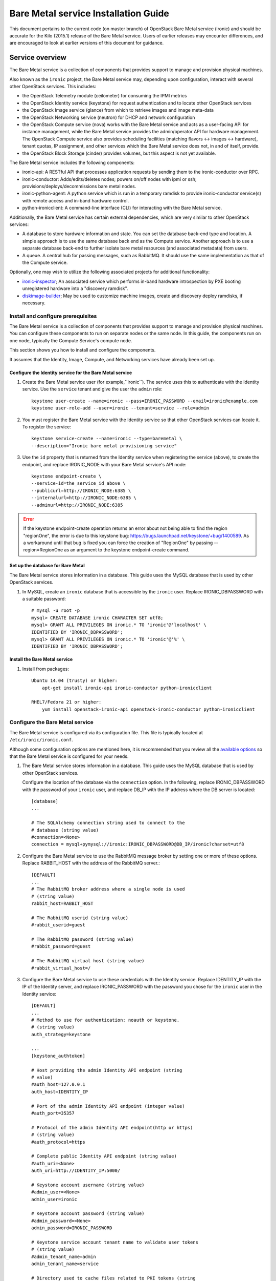 .. _install-guide:

=====================================
Bare Metal service Installation Guide
=====================================

This document pertains to the current code (on master branch) of OpenStack
Bare Metal service (ironic) and should be accurate for the Kilo (2015.1)
release of the Bare Metal service.
Users of earlier releases may encounter differences, and are encouraged
to look at earlier versions of this document for guidance.


Service overview
~~~~~~~~~~~~~~~~

The Bare Metal service is a collection of components that provides support to
manage and provision physical machines.

Also known as the ``ironic`` project, the Bare Metal service may, depending
upon configuration, interact with several other OpenStack services. This
includes:

- the OpenStack Telemetry module (ceilometer) for consuming the IPMI metrics
- the OpenStack Identity service (keystone) for request authentication and to
  locate other OpenStack services
- the OpenStack Image service (glance) from which to retrieve images and image meta-data
- the OpenStack Networking service (neutron) for DHCP and network configuration
- the OpenStack Compute service (nova) works with the Bare Metal service and acts as
  a user-facing API for instance management, while the Bare Metal service provides
  the admin/operator API for hardware management.
  The OpenStack Compute service also provides scheduling facilities (matching
  flavors <-> images <-> hardware), tenant quotas, IP assignment, and other
  services which the Bare Metal service does not, in and of itself, provide.

- the OpenStack Block Storage (cinder) provides volumes, but this aspect is not yet available.

The Bare Metal service includes the following components:

- ironic-api: A RESTful API that processes application requests by sending
  them to the ironic-conductor over RPC.
- ironic-conductor: Adds/edits/deletes nodes; powers on/off nodes with
  ipmi or ssh; provisions/deploys/decommissions bare metal nodes.
- ironic-python-agent: A python service which is run in a temporary ramdisk to
  provide ironic-conductor service(s) with remote access and in-band hardware
  control.
- python-ironicclient: A command-line interface (CLI) for interacting with
  the Bare Metal service.

Additionally, the Bare Metal service has certain external dependencies, which are
very similar to other OpenStack services:

- A database to store hardware information and state. You can set the database
  back-end type and location. A simple approach is to use the same database
  back end as the Compute service. Another approach is to use a separate
  database back-end to further isolate bare metal resources (and associated
  metadata) from users.
- A queue. A central hub for passing messages, such as RabbitMQ.
  It should use the same implementation as that of the Compute service.

Optionally, one may wish to utilize the following associated projects for
additional functionality:

- ironic-inspector_; An associated service which performs in-band hardware
  introspection by PXE booting unregistered hardware into a "discovery ramdisk".
- diskimage-builder_; May be used to customize machine images, create and
  discovery deploy ramdisks, if necessary.

.. _ironic-inspector: https://github.com/openstack/ironic-inspector
.. _diskimage-builder: https://github.com/openstack/diskimage-builder


.. todo: include coreos-image-builder reference here, once the split is done


Install and configure prerequisites
===================================

The Bare Metal service is a collection of components that provides support to
manage and provision physical machines. You can configure these components to
run on separate nodes or the same node. In this guide, the components run on
one node, typically the Compute Service's compute node.

This section shows you how to install and configure the components.

It assumes that the Identity, Image, Compute, and Networking services
have already been set up.

Configure the Identity service for the Bare Metal service
---------------------------------------------------------

#. Create the Bare Metal service user (for example,``ironic``).
   The service uses this to authenticate with the Identity service.
   Use the ``service`` tenant and give the user the ``admin`` role::

    keystone user-create --name=ironic --pass=IRONIC_PASSWORD --email=ironic@example.com
    keystone user-role-add --user=ironic --tenant=service --role=admin

#. You must register the Bare Metal service with the Identity service so that
   other OpenStack services can locate it. To register the service::

    keystone service-create --name=ironic --type=baremetal \
    --description="Ironic bare metal provisioning service"

#. Use the ``id`` property that is returned from the Identity service when
   registering the service (above), to create the endpoint,
   and replace IRONIC_NODE with your Bare Metal service's API node::

    keystone endpoint-create \
    --service-id=the_service_id_above \
    --publicurl=http://IRONIC_NODE:6385 \
    --internalurl=http://IRONIC_NODE:6385 \
    --adminurl=http://IRONIC_NODE:6385

.. error::
    If the keystone endpoint-create operation returns an error about not being
    able to find the region "regionOne", the error is due to this keystone bug:
    https://bugs.launchpad.net/keystone/+bug/1400589. As a workaround until
    that bug is fixed you can force the creation of "RegionOne" by passing
    --region=RegionOne as an argument to the keystone endpoint-create command.

Set up the database for Bare Metal
----------------------------------

The Bare Metal service stores information in a database. This guide uses the
MySQL database that is used by other OpenStack services.

#. In MySQL, create an ``ironic`` database that is accessible by the
   ``ironic`` user. Replace IRONIC_DBPASSWORD
   with a suitable password::

    # mysql -u root -p
    mysql> CREATE DATABASE ironic CHARACTER SET utf8;
    mysql> GRANT ALL PRIVILEGES ON ironic.* TO 'ironic'@'localhost' \
    IDENTIFIED BY 'IRONIC_DBPASSWORD';
    mysql> GRANT ALL PRIVILEGES ON ironic.* TO 'ironic'@'%' \
    IDENTIFIED BY 'IRONIC_DBPASSWORD';

Install the Bare Metal service
------------------------------

#. Install from packages::

    Ubuntu 14.04 (trusty) or higher:
        apt-get install ironic-api ironic-conductor python-ironicclient

    RHEL7/Fedora 21 or higher:
        yum install openstack-ironic-api openstack-ironic-conductor python-ironicclient


Configure the Bare Metal service
================================

The Bare Metal service is configured via its configuration file. This file
is typically located at ``/etc/ironic/ironic.conf``.

Although some configuration options are mentioned here, it is recommended that
you review all the `available options <https://git.openstack.org/cgit/openstack/ironic/tree/etc/ironic/ironic.conf.sample>`_
so that the Bare Metal service is configured for your needs.

#. The Bare Metal service stores information in a database. This guide uses the
   MySQL database that is used by other OpenStack services.

   Configure the location of the database via the ``connection`` option. In the
   following, replace IRONIC_DBPASSWORD with the password of your ``ironic``
   user, and replace DB_IP with the IP address where the DB server is located::

    [database]
    ...

    # The SQLAlchemy connection string used to connect to the
    # database (string value)
    #connection=<None>
    connection = mysql+pymysql://ironic:IRONIC_DBPASSWORD@DB_IP/ironic?charset=utf8

#. Configure the Bare Metal service to use the RabbitMQ message broker by
   setting one or more of these options. Replace RABBIT_HOST with the
   address of the RabbitMQ server.::

    [DEFAULT]
    ...
    # The RabbitMQ broker address where a single node is used
    # (string value)
    rabbit_host=RABBIT_HOST

    # The RabbitMQ userid (string value)
    #rabbit_userid=guest

    # The RabbitMQ password (string value)
    #rabbit_password=guest

    # The RabbitMQ virtual host (string value)
    #rabbit_virtual_host=/

#. Configure the Bare Metal service to use these credentials with the Identity
   service. Replace IDENTITY_IP with the IP of the Identity server, and
   replace IRONIC_PASSWORD with the password you chose for the ``ironic``
   user in the Identity service::

    [DEFAULT]
    ...
    # Method to use for authentication: noauth or keystone.
    # (string value)
    auth_strategy=keystone

    ...
    [keystone_authtoken]

    # Host providing the admin Identity API endpoint (string
    # value)
    #auth_host=127.0.0.1
    auth_host=IDENTITY_IP

    # Port of the admin Identity API endpoint (integer value)
    #auth_port=35357

    # Protocol of the admin Identity API endpoint(http or https)
    # (string value)
    #auth_protocol=https

    # Complete public Identity API endpoint (string value)
    #auth_uri=<None>
    auth_uri=http://IDENTITY_IP:5000/

    # Keystone account username (string value)
    #admin_user=<None>
    admin_user=ironic

    # Keystone account password (string value)
    #admin_password=<None>
    admin_password=IRONIC_PASSWORD

    # Keystone service account tenant name to validate user tokens
    # (string value)
    #admin_tenant_name=admin
    admin_tenant_name=service

    # Directory used to cache files related to PKI tokens (string
    # value)
    #signing_dir=<None>

#. Set the URL (replace NEUTRON_IP) for connecting to the Networking service,
   to be the Networking service endpoint::

    [neutron]

    # URL for connecting to neutron. (string value)
    #url=http://127.0.0.1:9696
    url=http://NEUTRON_IP:9696

#. Configure the Bare Metal service so that it can communicate with the
   Image service. Replace GLANCE_IP with the hostname or IP address of
   the Image service::

    [glance]

    # A list of URL schemes that can be downloaded directly via
    # the direct_url.  Currently supported schemes: [file]. (list
    # value)
    #allowed_direct_url_schemes=

    # Default glance hostname or IP address. (string value)
    #glance_host=$my_ip
    glance_host=GLANCE_IP

    # Default glance port. (integer value)
    #glance_port=9292

    # Default protocol to use when connecting to glance. Set to
    # https for SSL. (string value)
    #glance_protocol=http

    # A list of the glance api servers available to nova. Prefix
    # with https:// for SSL-based glance API servers. Format is
    # [hostname|IP]:port. (string value)
    #glance_api_servers=<None>


#. Create the Bare Metal service database tables::

    ironic-dbsync --config-file /etc/ironic/ironic.conf create_schema

#. Restart the Bare Metal service::

    service ironic-api restart
    service ironic-conductor restart


Configuring ironic-api behind mod_wsgi
--------------------------------------

Bare Metal service comes with an example file  for configuring the
``ironic-api`` service to run behind Apache with mod_wsgi.

1. Install the apache service::

    RHEL7/CentOS/Fedora 21 (or lower):
      sudo yum install httpd

    Fedora 22 (or higher):
      sudo dnf install httpd

    Debian/Ubuntu:
      apt-get install apache2


2. Copy the ``etc/apache2/ironic`` file under the apache sites::

    Fedora/RHEL7/CentOS:
      sudo cp etc/apache2/ironic /etc/httpd/conf.d/ironic.conf

    Debian/Ubuntu:
      sudo cp etc/apache2/ironic /etc/apache2/sites-available/ironic.conf


3. Edit the recently copied ``<apache-configuration-dir>/ironic.conf``:

  - Modify the ``WSGIDaemonProcess``, ``APACHE_RUN_USER`` and
    ``APACHE_RUN_GROUP`` directives to set the user and group values to
    an appropriate user on your server.

  - Modify the ``WSGIScriptAlias`` directive to point to the
    *ironic/api/app.wsgi* script.

  - Modify the ``Directory`` directive to set the path to the Ironic API code.


4. Enable the apache ``ironic`` in site and reload::

    Fedora/RHEL7/CentOS:
      sudo systemctl reload httpd

    Debian/Ubuntu:
      sudo a2ensite ironic
      sudo service apache2 reload


.. note::
   The file ironic/api/app.wsgi is installed with the rest of the Bare Metal
   service application code, and should not need to be modified.


Configure Compute to use the Bare Metal service
===============================================

The Compute service needs to be configured to use the Bare Metal service's
driver.  The configuration file for the Compute service is typically located at
``/etc/nova/nova.conf``. *This configuration file must be modified on the
Compute service's controller nodes and compute nodes.*

1. Change these configuration options in the ``default`` section, as follows::

    [default]

    # Driver to use for controlling virtualization. Options
    # include: libvirt.LibvirtDriver, xenapi.XenAPIDriver,
    # fake.FakeDriver, baremetal.BareMetalDriver,
    # vmwareapi.VMwareESXDriver, vmwareapi.VMwareVCDriver (string
    # value)
    #compute_driver=<None>
    compute_driver=nova.virt.ironic.IronicDriver

    # Firewall driver (defaults to hypervisor specific iptables
    # driver) (string value)
    #firewall_driver=<None>
    firewall_driver=nova.virt.firewall.NoopFirewallDriver

    # The scheduler host manager class to use (string value)
    #scheduler_host_manager=nova.scheduler.host_manager.HostManager
    scheduler_host_manager=nova.scheduler.ironic_host_manager.IronicHostManager

    # Virtual ram to physical ram allocation ratio which affects
    # all ram filters. This configuration specifies a global ratio
    # for RamFilter. For AggregateRamFilter, it will fall back to
    # this configuration value if no per-aggregate setting found.
    # (floating point value)
    #ram_allocation_ratio=1.5
    ram_allocation_ratio=1.0

    # Amount of disk in MB to reserve for the host (integer value)
    #reserved_host_disk_mb=0
    reserved_host_memory_mb=0

    # Full class name for the Manager for compute (string value)
    #compute_manager=nova.compute.manager.ComputeManager
    compute_manager=ironic.nova.compute.manager.ClusteredComputeManager

    # Flag to decide whether to use baremetal_scheduler_default_filters or not.
    # (boolean value)
    #scheduler_use_baremetal_filters=False
    scheduler_use_baremetal_filters=True

    # Determines if the Scheduler tracks changes to instances to help with
    # its filtering decisions (boolean value)
    #scheduler_tracks_instance_changes=True
    scheduler_tracks_instance_changes=False

2. Change these configuration options in the ``ironic`` section.
   Replace:

   - IRONIC_PASSWORD with the password you chose for the ``ironic``
     user in the Identity Service
   - IRONIC_NODE with the hostname or IP address of the ironic-api node
   - IDENTITY_IP with the IP of the Identity server

  ::

    [ironic]

    # Ironic keystone admin name
    admin_username=ironic

    #Ironic keystone admin password.
    admin_password=IRONIC_PASSWORD

    # keystone API endpoint
    admin_url=http://IDENTITY_IP:35357/v2.0

    # Ironic keystone tenant name.
    admin_tenant_name=service

    # URL for Ironic API endpoint.
    api_endpoint=http://IRONIC_NODE:6385/v1

3. On the Compute service's controller nodes, restart the ``nova-scheduler`` process::

    service nova-scheduler restart

4. On the Compute service's compute nodes, restart the ``nova-compute`` process::

    service nova-compute restart

.. _NeutronFlatNetworking:

Configure Networking to communicate with the bare metal server
==============================================================

You need to configure Networking so that the bare metal server can communicate
with the Networking service for DHCP, PXE boot and other requirements.
This section covers configuring Networking for a single flat
network for bare metal provisioning.

You will also need to provide Bare Metal service with the MAC address(es) of
each node that it is provisioning; Bare Metal service in turn will pass this
information to Networking service for DHCP and PXE boot configuration.
An example of this is shown in the `Enrollment`_ section.

#. Edit ``/etc/neutron/plugins/ml2/ml2_conf.ini`` and modify these::

    [ml2]
    type_drivers = flat
    tenant_network_types = flat
    mechanism_drivers = openvswitch

    [ml2_type_flat]
    flat_networks = physnet1

    [ml2_type_vlan]
    network_vlan_ranges = physnet1

    [securitygroup]
    firewall_driver = neutron.agent.linux.iptables_firewall.OVSHybridIptablesFirewallDriver
    enable_security_group = True

    [ovs]
    bridge_mappings = physnet1:br-eth2
    # Replace eth2 with the interface on the neutron node which you
    # are using to connect to the bare metal server

#. If neutron-openvswitch-agent runs with ``ovs_neutron_plugin.ini`` as the input
   config-file, edit ``ovs_neutron_plugin.ini`` to configure the bridge mappings
   by adding the [ovs] section described in the previous step, and restart the
   neutron-openvswitch-agent.

#. Add the integration bridge to Open vSwitch::

    ovs-vsctl add-br br-int

#. Create the br-eth2 network bridge to handle communication between the
   OpenStack services (and the Bare Metal services) and the bare metal nodes
   using eth2.
   Replace eth2 with the interface on the network node which you are
   using to connect to the Bare Metal service::

    ovs-vsctl add-br br-eth2
    ovs-vsctl add-port br-eth2 eth2

#. Restart the Open vSwitch agent::

    service neutron-plugin-openvswitch-agent restart

#. On restarting the Networking service Open vSwitch agent, the veth pair
   between the bridges br-int and br-eth2 is automatically created.

   Your Open vSwitch bridges should look something like this after
   following the above steps::

    ovs-vsctl show

        Bridge br-int
            fail_mode: secure
            Port "int-br-eth2"
                Interface "int-br-eth2"
                    type: patch
                    options: {peer="phy-br-eth2"}
            Port br-int
                Interface br-int
                    type: internal
        Bridge "br-eth2"
            Port "phy-br-eth2"
                Interface "phy-br-eth2"
                    type: patch
                    options: {peer="int-br-eth2"}
            Port "eth2"
                Interface "eth2"
            Port "br-eth2"
                Interface "br-eth2"
                    type: internal
        ovs_version: "2.3.0"

#. Create the flat network on which you are going to launch the
   instances::

    neutron net-create --tenant-id $TENANT_ID sharednet1 --shared \
    --provider:network_type flat --provider:physical_network physnet1

#. Create the subnet on the newly created network::

    neutron subnet-create sharednet1 $NETWORK_CIDR --name $SUBNET_NAME \
    --ip-version=4 --gateway=$GATEWAY_IP --allocation-pool \
    start=$START_IP,end=$END_IP --enable-dhcp

.. _CleaningNetworkSetup:

Configure the Bare Metal service for cleaning
=============================================

#. If you configure Bare Metal service to use :ref:`cleaning` (which is enabled by
   default), you will need to set the ``cleaning_network_uuid`` configuration
   option. Note the network UUID (the `id` field) of the network you created in
   :ref:`NeutronFlatNetworking` or another network you created for cleaning::

    neutron net-list

#. Configure the cleaning network UUID via the ``cleaning_network_uuid``
   option in the Bare Metal service configuration file (/etc/ironic/ironic.conf).
   In the following, replace NETWORK_UUID with the UUID you noted in the
   previous step::

    [neutron]
    ...

    # UUID of the network to create Neutron ports on when booting
    # to a ramdisk for cleaning/zapping using Neutron DHCP (string
    # value)
    #cleaning_network_uuid=<None>
    cleaning_network_uuid = NETWORK_UUID

#. Restart the Bare Metal service's ironic-conductor::

    service ironic-conductor restart

Image requirements
==================

Bare Metal provisioning requires two sets of images: the deploy images
and the user images. The deploy images are used by the Bare Metal service
to prepare the bare metal server for actual OS deployment. Whereas the
user images are installed on the bare metal server to be used by the
end user. Below are the steps to create the required images and add
them to the Image service:

1. The `disk-image-builder`_ can be used to create images required for
   deployment and the actual OS which the user is going to run.

.. _disk-image-builder: https://github.com/openstack/diskimage-builder

   *Note:* `tripleo-incubator`_ provides a `script`_ to install all the
   dependencies for the disk-image-builder.

.. _tripleo-incubator: https://github.com/openstack/tripleo-incubator

.. _script: https://github.com/openstack/tripleo-incubator/blob/master/scripts/install-dependencies

   - Install diskimage-builder package (use virtualenv, if you don't
     want to install anything globally)::

       sudo pip install diskimage-builder

   - Build the image your users will run (Ubuntu image has been taken as
     an example)::

       disk-image-create ubuntu baremetal dhcp-all-interfaces grub2 -o my-image

     The above command creates *my-image.qcow2*, *my-image.vmlinuz* and
     *my-image.initrd* files. If you want to use Fedora image, replace
     *ubuntu* with *fedora* in the above command. The *grub2* element is
     only needed if local boot will be used to deploy *my-image.qcow2*,
     otherwise the images *my-image.vmlinuz* and *my-image.initrd*
     will be used for PXE booting after deploying the bare metal with
     *my-image.qcow2*.

   - To build the deploy image take a look at the `Building or
     downloading a deploy ramdisk image`_ section.

2. Add the user images to the Image service

   Load all the images created in the below steps into the Image service,
   and note the image UUIDs in the Image service for each one as it is
   generated.

   - Add the kernel and ramdisk images to the Image service::

        glance image-create --name my-kernel --is-public True \
        --disk-format aki  < my-image.vmlinuz

     Store the image uuid obtained from the above step as
     *$MY_VMLINUZ_UUID*.

     ::

        glance image-create --name my-image.initrd --is-public True \
        --disk-format ari  < my-image.initrd

     Store the image UUID obtained from the above step as
     *$MY_INITRD_UUID*.

   - Add the *my-image* to the Image service which is going to be the OS
     that the user is going to run. Also associate the above created
     images with this OS image. These two operations can be done by
     executing the following command::

        glance image-create --name my-image --is-public True \
        --disk-format qcow2 --container-format bare --property \
        kernel_id=$MY_VMLINUZ_UUID --property \
        ramdisk_id=$MY_INITRD_UUID < my-image.qcow2

   - *Note:* To deploy a whole disk image, a kernel_id and a ramdisk_id
     shouldn't be associated with the image. An example is as follows::

         glance image-create --name my-whole-disk-image --is-public True \
         --disk-format qcow2 \
         --container-format bare < my-whole-disk-image.qcow2

3. Add the deploy images to the Image service

   Add the *my-deploy-ramdisk.kernel* and
   *my-deploy-ramdisk.initramfs* images to the Image service::

        glance image-create --name deploy-vmlinuz --is-public True \
        --disk-format aki < my-deploy-ramdisk.kernel

   Store the image UUID obtained from the above step as
   *$DEPLOY_VMLINUZ_UUID*.

   ::

        glance image-create --name deploy-initrd --is-public True \
        --disk-format ari < my-deploy-ramdisk.initramfs

   Store the image UUID obtained from the above step as
   *$DEPLOY_INITRD_UUID*.

Flavor creation
===============

You'll need to create a special bare metal flavor in the Compute service.
The flavor is mapped to the bare metal node through the hardware specifications.

#. Change these to match your hardware::

    RAM_MB=1024
    CPU=2
    DISK_GB=100
    ARCH={i686|x86_64}

#. Create the bare metal flavor by executing the following command::

    nova flavor-create my-baremetal-flavor auto $RAM_MB $DISK_GB $CPU

   *Note: You can replace auto with your own flavor id.*

#. A flavor can include a set of key/value pairs called extra_specs.
   In case of Icehouse version of the Bare Metal service, you need to associate the
   deploy ramdisk and deploy kernel images to the flavor as flavor-keys.
   But in case of Juno and higher versions, this is deprecated. Because these
   may vary between nodes in a heterogeneous environment, the deploy kernel
   and ramdisk images should be associated with each node's driver_info.

   - **Icehouse** version of Bare Metal service::

      nova flavor-key my-baremetal-flavor set \
      cpu_arch=$ARCH \
      "baremetal:deploy_kernel_id"=$DEPLOY_VMLINUZ_UUID \
      "baremetal:deploy_ramdisk_id"=$DEPLOY_INITRD_UUID

   - **Juno** version of Bare Metal service::

      nova flavor-key my-baremetal-flavor set cpu_arch=$ARCH

     Associate the deploy ramdisk and deploy kernel images each of your
     node's driver_info::

      ironic node-update $NODE_UUID add \
      driver_info/pxe_deploy_kernel=$DEPLOY_VMLINUZ_UUID \
      driver_info/pxe_deploy_ramdisk=$DEPLOY_INITRD_UUID

   - **Kilo** and higher versions of Bare Metal service::

      nova flavor-key my-baremetal-flavor set cpu_arch=$ARCH

     Associate the deploy ramdisk and deploy kernel images each of your
     node's driver_info::

      ironic node-update $NODE_UUID add \
      driver_info/deploy_kernel=$DEPLOY_VMLINUZ_UUID \
      driver_info/deploy_ramdisk=$DEPLOY_INITRD_UUID


Setup the drivers for the Bare Metal service
============================================

PXE setup
---------

If you will be using PXE, it needs to be set up on the Bare Metal service
node(s) where ``ironic-conductor`` is running.

#. Make sure the tftp root directory exist and can be written to by the
   user the ``ironic-conductor`` is running as. For example::

    sudo mkdir -p /tftpboot
    sudo chown -R ironic /tftpboot

#. Install tftp server and the syslinux package with the PXE boot images::

    Ubuntu: (Up to and including 14.04)
        sudo apt-get install tftpd-hpa syslinux-common syslinux

    Ubuntu: (14.10 and after)
        sudo apt-get install tftpd-hpa syslinux-common pxelinux

    Fedora/RHEL:
        sudo yum install tftp-server syslinux-tftpboot

#. Setup tftp server to serve ``/tftpboot``.

#. Copy the PXE image to ``/tftpboot``. The PXE image might be found at [1]_::

    Ubuntu (Up to and including 14.04):
        sudo cp /usr/lib/syslinux/pxelinux.0 /tftpboot

    Ubuntu (14.10 and after):
        sudo cp /usr/lib/PXELINUX/pxelinux.0 /tftpboot

#. If whole disk images need to be deployed via PXE-netboot, copy the
   chain.c32 image to ``/tftpboot`` to support it. The chain.c32 image
   might be found at::

    Ubuntu (Up to and including 14.04):
        sudo cp /usr/lib/syslinux/chain.c32 /tftpboot

    Ubuntu (14.10 and after):
        sudo cp /usr/lib/syslinux/modules/bios/chain.c32 /tftpboot

    Fedora:
        sudo cp /boot/extlinux/chain.c32 /tftpboot

#. If the version of syslinux is **greater than** 4 we also need to make sure
   that we copy the library modules into the ``/tftpboot`` directory [2]_
   [1]_::

    Ubuntu:
        sudo cp /usr/lib/syslinux/modules/*/ldlinux.* /tftpboot

#. Create a map file in the tftp boot directory (``/tftpboot``)::

    echo 're ^(/tftpboot/) /tftpboot/\2' > /tftpboot/map-file
    echo 're ^/tftpboot/ /tftpboot/' >> /tftpboot/map-file
    echo 're ^(^/) /tftpboot/\1' >> /tftpboot/map-file
    echo 're ^([^/]) /tftpboot/\1' >> /tftpboot/map-file

#. Enable tftp map file, modify ``/etc/xinetd.d/tftp`` as below and restart xinetd
   service::

    server_args = -v -v -v -v -v --map-file /tftpboot/map-file /tftpboot

.. [1] On **Fedora/RHEL** the ``syslinux-tftpboot`` package already install
       the library modules and PXE image at ``/tftpboot``. If the TFTP server
       is configured to listen to a different directory you should copy the
       contents of ``/tftpboot`` to the configured directory
.. [2] http://www.syslinux.org/wiki/index.php/Library_modules


PXE UEFI setup
--------------

If you want to deploy on a UEFI supported bare metal, perform these additional
steps on the ironic conductor node to configure the PXE UEFI environment.

#. Download and untar the elilo bootloader version >= 3.16 from
   http://sourceforge.net/projects/elilo/::

    sudo tar zxvf elilo-3.16-all.tar.gz

#. Copy the elilo boot loader image to ``/tftpboot`` directory::

    sudo cp ./elilo-3.16-x86_64.efi /tftpboot/elilo.efi

#. Grub2 is an alternate UEFI bootloader supported in Bare Metal service.
   Install grub2 and shim packages::

    Ubuntu: (14.04LTS and later)
        sudo apt-get install grub-efi-amd64-signed shim-signed

    Fedora: (21 and later)
    CentOS: (7 and later)
        sudo yum install grub2-efi shim

#. Copy grub and shim boot loader images to ``/tftpboot`` directory::

    Ubuntu: (14.04LTS and later)
        sudo cp /usr/lib/shim/shim.efi.signed /tftpboot/bootx64.efi
        sudo cp /usr/lib/grub/x86_64-efi-signed/grubnetx64.efi.signed  \
        /tftpboot/grubx64.efi

    Fedora: (21 and later)
        sudo cp /boot/efi/EFI/fedora/shim.efi /tftpboot/bootx64.efi
        sudo cp /boot/efi/EFI/fedora/grubx64.efi /tftpboot/grubx64.efi

    CentOS: (7 and later)
        sudo cp /boot/efi/EFI/centos/shim.efi /tftpboot/bootx64.efi
        sudo cp /boot/efi/EFI/centos/grubx64.efi /tftpboot/grubx64.efi

#. Create master grub.cfg::

    Ubuntu: Create grub.cfg under ``/tftpboot/grub`` directory.
        GRUB_DIR=/tftpboot/grub

    Fedora: Create grub.cfg under ``/tftpboot/EFI/fedora`` directory.
         GRUB_DIR=/tftpboot/EFI/fedora

    CentOS: Create grub.cfg under ``/tftpboot/EFI/centos`` directory.
        GRUB_DIR=/tftpboot/EFI/centos

    Create directory GRUB_DIR
      sudo mkdir $GRUB_DIR

  This file is used to redirect grub to baremetal node specific config file.
  It redirects it to specific grub config file based on DHCP IP assigned to
  baremetal node.

  .. literalinclude:: ../../../ironic/drivers/modules/master_grub_cfg.txt

  Change the permission of grub.cfg::

    sudo chmod 644 $GRUB_DIR/grub.cfg

#. Update bootfile and template file configuration parameters for UEFI PXE boot
   in the Bare Metal Service's configuration file (/etc/ironic/ironic.conf)::

    [pxe]

    # Bootfile DHCP parameter for UEFI boot mode. (string value)
    uefi_pxe_bootfile_name=bootx64.efi

    # Template file for PXE configuration for UEFI boot loader.
    # (string value)
    uefi_pxe_config_template=$pybasedir/drivers/modules/pxe_grub_config.template

#. Update the bare metal node with ``boot_mode`` capability in node's properties
   field::

    ironic node-update <node-uuid> add properties/capabilities='boot_mode:uefi'

#. Make sure that bare metal node is configured to boot in UEFI boot mode and
   boot device is set to network/pxe.

   NOTE: ``pxe_ilo`` driver supports automatic setting of UEFI boot mode and
   boot device on the bare metal node. So this step is not required for
   ``pxe_ilo`` driver.

For more information on configuring boot modes, refer boot_mode_support_.


iPXE setup
----------

An alternative to PXE boot, iPXE was introduced in the Juno release
(2014.2.0) of Bare Metal service.

If you will be using iPXE to boot instead of PXE, iPXE needs to be set up
on the Bare Metal service node(s) where ``ironic-conductor`` is running.

#. Make sure these directories exist and can be written to by the user
   the ``ironic-conductor`` is running as. For example::

    sudo mkdir -p /tftpboot
    sudo mkdir -p /httpboot
    sudo chown -R ironic /tftpboot
    sudo chown -R ironic /httpboot

#. Create a map file in the tftp boot directory (``/tftpboot``)::

    echo 'r ^([^/]) /tftpboot/\1' > /tftpboot/map-file
    echo 'r ^(/tftpboot/) /tftpboot/\2' >> /tftpboot/map-file

#. Set up TFTP and HTTP servers.

   These servers should be running and configured to use the local
   /tftpboot and /httpboot directories respectively, as their root
   directories. (Setting up these servers is outside the scope of this
   install guide.)

   These root directories need to be mounted locally to the
   ``ironic-conductor`` services, so that the services can access them.

   The Bare Metal service's configuration file (/etc/ironic/ironic.conf)
   should be edited accordingly to specify the TFTP and HTTP root
   directories and server addresses. For example::

    [pxe]

    # Ironic compute node's tftp root path. (string value)
    tftp_root=/tftpboot

    # IP address of Ironic compute node's tftp server. (string
    # value)
    tftp_server=192.168.0.2

    [deploy]
    # Ironic compute node's http root path. (string value)
    http_root=/httpboot

    # Ironic compute node's HTTP server URL. Example:
    # http://192.1.2.3:8080 (string value)
    http_url=http://192.168.0.2:8080

#. Install the iPXE package with the boot images::

    Ubuntu:
        apt-get install ipxe

    Fedora/RHEL:
        yum install ipxe-bootimgs

#. Copy the iPXE boot image (undionly.kpxe) to ``/tftpboot``. The binary
   might be found at::

    Ubuntu:
        cp /usr/lib/ipxe/undionly.kpxe /tftpboot

    Fedora/RHEL:
        cp /usr/share/ipxe/undionly.kpxe /tftpboot

    *Note: If the packaged version of the iPXE boot image doesn't
    work for you or you want to build one from source take a look at
    http://ipxe.org/download for more information on preparing iPXE image.*

#. Enable/Configure iPXE in the Bare Metal Service's configuration file
   (/etc/ironic/ironic.conf)::

    [pxe]

    # Enable iPXE boot. (boolean value)
    ipxe_enabled=True

    # Neutron bootfile DHCP parameter. (string value)
    pxe_bootfile_name=undionly.kpxe

    # Template file for PXE configuration. (string value)
    pxe_config_template=$pybasedir/drivers/modules/ipxe_config.template

#. Restart the ``ironic-conductor`` process::

    service ironic-conductor restart


Networking service configuration
--------------------------------

DHCP requests from iPXE need to have a DHCP tag called ``ipxe``, in order
for the DHCP server to tell the client to get the boot.ipxe script via
HTTP. Otherwise, if the tag isn't there, the DHCP server will tell the
DHCP client to chainload the iPXE image (undionly.kpxe).
The Networking service needs to be configured to create this DHCP tag,
since it isn't created by default.

#. Create a custom ``dnsmasq.conf`` file with a setting for the ipxe tag. For
   example, create the file ``/etc/dnsmasq-ironic.conf`` with the content::

    # Create the "ipxe" tag if request comes from iPXE user class
    dhcp-userclass=set:ipxe,iPXE

    # Alternatively, create the "ipxe" tag if request comes from DHCP option 175
    # dhcp-match=set:ipxe,175

#. In the Networking service DHCP Agent configuration file (typically located at
   /etc/neutron/dhcp_agent.ini), set the custom ``/etc/dnsmasq-ironic.conf``
   file as the dnsmasq configuration file::

    [DEFAULT]
    dnsmasq_config_file = /etc/dnsmasq-ironic.conf


#. Restart the ``neutron-dhcp-agent`` process::

    service neutron-dhcp-agent restart


IPMI support
------------

If using the IPMITool driver, the ``ipmitool`` command must be present on the
service node(s) where ``ironic-conductor`` is running. On most distros, this
is provided as part of the ``ipmitool`` package. Source code is available at
http://ipmitool.sourceforge.net/

Note that certain distros, notably Mac OS X and SLES, install ``openipmi``
instead of ``ipmitool`` by default. THIS DRIVER IS NOT COMPATIBLE WITH
``openipmi`` AS IT RELIES ON ERROR HANDLING OPTIONS NOT PROVIDED BY THIS TOOL.

Check that you can connect to and authenticate with the IPMI
controller in your bare metal server by using ``ipmitool``::

    ipmitool -I lanplus -H <ip-address> -U <username> -P <password> chassis power status

<ip-address> = The IP of the IPMI controller you want to access

*Note:*

#. This is not the bare metal node's main IP. The IPMI controller
   should have its own unique IP.

#. In case the above command doesn't return the power status of the
   bare metal server, check for these:

   - ``ipmitool`` is installed.
   - The IPMI controller on your bare metal server is turned on.
   - The IPMI controller credentials passed in the command are right.
   - The conductor node has a route to the IPMI controller. This can be
     checked by just pinging the IPMI controller IP from the conductor
     node.

.. note::
   If there are slow or unresponsive BMCs in the environment, the retry_timeout
   configuration option in the [ipmi] section may need to be lowered. The
   default is fairly conservative, as setting this timeout too low can cause
   older BMCs to crash and require a hard-reset.

Bare Metal service supports sending IPMI sensor data to Telemetry with pxe_ipmitool,
pxe_ipminative, agent_ipmitool, agent_pyghmi, agent_ilo, iscsi_ilo, pxe_ilo,
and with pxe_irmc driver starting from Kilo release. By default, support for
sending IPMI sensor data to Telemetry is disabled. If you want to enable it,
you should make the following two changes in ``ironic.conf``:

* ``notification_driver = messaging`` in the ``DEFAULT`` section
* ``send_sensor_data = true`` in the ``conductor`` section

If you want to customize the sensor types which will be sent to Telemetry,
change the ``send_sensor_data_types`` option. For example, the below
settings will send temperature, fan, voltage and these three sensor types
of data to Telemetry:

* send_sensor_data_types=Temperature,Fan,Voltage

If we use default value 'All' for all the sensor types which are supported by
Telemetry, they are:

* Temperature, Fan, Voltage, Current


Configure node web console
--------------------------

The web console can be configured in Bare Metal service in the following way:

* Install shellinabox in ironic conductor node. For RHEL/CentOS, shellinabox package
  is not present in base repositories, user must enable EPEL repository, you can find
  more from `FedoraProject page`_.

  Installation example::

    Ubuntu:
        sudo apt-get install shellinabox

    Fedora/RHEL:

        sudo yum install shellinabox

  You can find more about shellinabox on the `shellinabox page`_.

  You can optionally use the SSL certificate in shellinabox. If you want to use the SSL
  certificate in shellinabox, you should install openssl and generate the SSL certificate.

  1. Install openssl, for example::

    Ubuntu:
         sudo apt-get install openssl

    Fedora/RHEL:
         sudo yum install openssl

  2. Generate the SSL certificate, here is an example, you can find more about openssl on
     the `openssl page`_::

    cd /tmp/ca
    openssl genrsa -des3 -out my.key 1024
    openssl req -new -key my.key  -out my.csr
    cp my.key my.key.org
    openssl rsa -in my.key.org -out my.key
    openssl x509 -req -days 3650 -in my.csr -signkey my.key -out my.crt
    cat my.crt my.key > certificate.pem

* Customize the console section in the Bare Metal service configuration
  file (/etc/ironic/ironic.conf), if you want to use SSL certificate in
  shellinabox, you should specify ``terminal_cert_dir``.
  for example::

   [console]

   #
   # Options defined in ironic.drivers.modules.console_utils
   #

   # Path to serial console terminal program (string value)
   #terminal=shellinaboxd

   # Directory containing the terminal SSL cert(PEM) for serial
   # console access (string value)
   terminal_cert_dir=/tmp/ca

   # Directory for holding terminal pid files. If not specified,
   # the temporary directory will be used. (string value)
   #terminal_pid_dir=<None>

   # Time interval (in seconds) for checking the status of
   # console subprocess. (integer value)
   #subprocess_checking_interval=1

   # Time (in seconds) to wait for the console subprocess to
   # start. (integer value)
   #subprocess_timeout=10

* Append console parameters for bare metal PXE boot in the Bare Metal service
  configuration file (/etc/ironic/ironic.conf), including right serial port
  terminal and serial speed, serial speed should be same serial configuration
  with BIOS settings, so that os boot process can be seen in web console,
  for example::

   pxe_* driver:

        [pxe]

        #Additional append parameters for bare metal PXE boot. (string value)
        pxe_append_params = nofb nomodeset vga=normal console=tty0 console=ttyS0,115200n8

   agent_* driver:

        [agent]

        #Additional append parameters for bare metal PXE boot. (string value)
        agent_pxe_append_params = nofb nomodeset vga=normal console=tty0 console=ttyS0,115200n8

* Configure node web console.

  Enable the web console, for example::

   ironic node-update <node-uuid> add driver_info/<terminal_port>=<customized_port>
   ironic node-set-console-mode <node-uuid> true

  Check whether the console is enabled, for example::

   ironic node-validate <node-uuid>

  Disable the web console, for example::

   ironic node-set-console-mode <node-uuid> false
   ironic node-update <node-uuid> remove driver_info/<terminal_port>

  The ``<terminal_port>`` is driver dependent. The actual name of this field can be
  checked in driver properties, for example::

   ironic driver-properties <driver>

  For ``*_ipmitool`` and ``*_ipminative`` drivers, this option is ``ipmi_terminal_port``.
  For ``seamicro`` driver, this option is ``seamicro_terminal_port``. Give a customized port
  number to ``<customized_port>``, for example ``8023``, this customized port is used in
  web console url.

* Get web console information::

   ironic node-get-console <node-uuid>
   +-----------------+----------------------------------------------------------------------+
   | Property        | Value                                                                |
   +-----------------+----------------------------------------------------------------------+
   | console_enabled | True                                                                 |
   | console_info    | {u'url': u'http://<url>:<customized_port>', u'type': u'shellinabox'} |
   +-----------------+----------------------------------------------------------------------+

  You can open web console using above ``url`` through web browser. If ``console_enabled`` is
  ``false``, ``console_info`` is ``None``, web console is disabled. If you want to launch web
  console, refer to ``Enable web console`` part.

.. _`shellinabox page`: https://code.google.com/p/shellinabox/
.. _`openssl page`: https://www.openssl.org/
.. _`FedoraProject page`: https://fedoraproject.org/wiki/Infrastructure/Mirroring

.. _boot_mode_support:

Boot mode support
-----------------

The following drivers support setting of boot mode (Legacy BIOS or UEFI).

* ``pxe_ipmitool``

The boot modes can be configured in Bare Metal service in the following way:

* When no boot mode setting is provided, these drivers default the boot_mode
  to Legacy BIOS.

* Only one boot mode (either ``uefi`` or ``bios``) can be configured for
  the node.

* If the operator wants a node to boot always in ``uefi`` mode or ``bios``
  mode, then they may use ``capabilities`` parameter within ``properties``
  field of an bare metal node.  The operator must manually set the appropriate
  boot mode on the bare metal node.

  To configure a node in ``uefi`` mode, then set ``capabilities`` as below::

    ironic node-update <node-uuid> add properties/capabilities='boot_mode:uefi'

  Nodes having ``boot_mode`` set to ``uefi`` may be requested by adding an
  ``extra_spec`` to the Compute service flavor::

    nova flavor-key ironic-test-3 set capabilities:boot_mode="uefi"
    nova boot --flavor ironic-test-3 --image test-image instance-1

  If ``capabilities`` is used in ``extra_spec`` as above, nova scheduler
  (``ComputeCapabilitiesFilter``) will match only bare metal nodes which have
  the ``boot_mode`` set appropriately in ``properties/capabilities``. It will
  filter out rest of the nodes.

  The above facility for matching in the Compute service can be used in
  heterogeneous environments where there is a mix of ``uefi`` and ``bios``
  machines, and operator wants to provide a choice to the user regarding
  boot modes. If the flavor doesn't contain ``boot_mode`` and ``boot_mode``
  is configured for bare metal nodes, then nova scheduler will consider all
  nodes and user may get either ``bios`` or ``uefi`` machine.


Local boot with partition images
================================

Starting with the Kilo release, Bare Metal service supports local boot with
partition images, meaning that after the deployment the node's subsequent
reboots won't happen via PXE or Virtual Media. Instead, it will boot from a
local boot loader installed on the disk.

It's important to note that in order for this to work the image being
deployed with Bare Metal serivce **must** contain ``grub2`` installed within it.

Enabling the local boot is different when Bare Metal service is used with
Compute service and without it.
The following sections will describe both methods.

.. note::
   The local boot feature is dependent upon a updated deploy ramdisk built
   with diskimage-builder_ **version >= 0.1.42** or ironic-python-agent_
   in the kilo-era.

Enabling local boot with Compute service
----------------------------------------

To enable local boot we need to set a capability on the bare metal node,
for example::

    ironic node-update <node-uuid> add properties/capabilities="boot_option:local"


Nodes having ``boot_option`` set to ``local`` may be requested by adding
an ``extra_spec`` to the Compute service flavor, for example::

    nova flavor-key baremetal set capabilities:boot_option="local"


.. note::
    If the node is configured to use ``UEFI``, Bare Metal service will create
    an ``EFI partition`` on the disk and switch the partition table format to
    ``gpt``. The ``EFI partition`` will be used later by the boot loader
    (which is installed from the deploy ramdisk).


Enabling local boot without Compute
-----------------------------------

Since adding ``capabilities`` to the node's properties is only used by
the nova scheduler to perform more advanced scheduling of instances,
we need a way to enable local boot when Compute is not present. To do that
we can simply specify the capability via the ``instance_info`` attribute
of the node, for example::

    ironic node-update <node-uuid> add instance_info/capabilities='{"boot_option": "local"}'


Enrollment
==========

After all the services have been properly configured, you should enroll your
hardware with the Bare Metal service, and confirm that the Compute service sees
the available hardware. The nodes will be visible to the Compute service once
they are in the ``available`` provision state.

.. note::
   After enrolling nodes with the Bare Metal service, the Compute service
   will not be immediately notified of the new resources. The Compute service's
   resource tracker syncs periodically, and so any changes made directly to the
   Bare Metal service's resources will become visible in the Compute service
   only after the next run of that periodic task.
   More information is in the `Troubleshooting`_ section below.

.. note::
   Any bare metal node that is visible to the Compute service may have a
   workload scheduled to it, if both the ``power`` and ``deploy`` interfaces
   pass the ``validate`` check.
   If you wish to exclude a node from the Compute service's scheduler, for
   instance so that you can perform maintenance on it, you can set the node to
   "maintenance" mode.
   For more information see the `Maintenance Mode`_ section below.

Enrollment process
------------------

This section describes the main steps to enroll a node and make it available
for provisioning. Some steps are shown separately for illustration purposes,
and may be combined if desired.

#. Create a node in the Bare Metal service. At a minimum, you must
   specify the driver name (for example, "pxe_ipmitool").
   This will return the node UUID along with other information
   about the node. The node's provision state will be ``available``. (The
   example assumes that the client is using the default API version.)::

    ironic node-create -d pxe_ipmitool
    +--------------+--------------------------------------+
    | Property     | Value                                |
    +--------------+--------------------------------------+
    | uuid         | dfc6189f-ad83-4261-9bda-b27258eb1987 |
    | driver_info  | {}                                   |
    | extra        | {}                                   |
    | driver       | pxe_ipmitool                         |
    | chassis_uuid |                                      |
    | properties   | {}                                   |
    | name         | None                                 |
    +--------------+--------------------------------------+

    ironic node-show dfc6189f-ad83-4261-9bda-b27258eb1987
    +------------------------+--------------------------------------+
    | Property               | Value                                |
    +------------------------+--------------------------------------+
    | target_power_state     | None                                 |
    | extra                  | {}                                   |
    | last_error             | None                                 |
    | maintenance_reason     | None                                 |
    | provision_state        | available                            |
    | uuid                   | dfc6189f-ad83-4261-9bda-b27258eb1987 |
    | console_enabled        | False                                |
    | target_provision_state | None                                 |
    | provision_updated_at   | None                                 |
    | maintenance            | False                                |
    | power_state            | None                                 |
    | driver                 | pxe_ipmitool                         |
    | properties             | {}                                   |
    | instance_uuid          | None                                 |
    | name                   | None                                 |
    | driver_info            | {}                                   |
    | ...                    | ...                                  |
    +------------------------+--------------------------------------+

   Beginning with the Kilo release a node may also be referred to by a logical
   name as well as its UUID. To utilize this new feature a name must be
   assigned to the node. This can be done when the node is created by
   adding the ``-n`` option to the ``node-create`` command or by updating an
   existing node with the ``node-update`` command. See `Logical Names`_ for
   examples.

   Beginning with the Liberty release, with API version 1.11 and above, a newly
   created node will have an initial provision state of ``enroll`` as opposed to
   ``available``. See `Enrolling a node`_ for more details.

#. Update the node ``driver_info`` so that Bare Metal service can manage the
   node. Different drivers may require different information about the node.
   You can determine this with the ``driver-properties`` command, as follows::

    ironic driver-properties pxe_ipmitool
    +----------------------+-------------------------------------------------------------------------------------------------------------+
    | Property             | Description                                                                                                 |
    +----------------------+-------------------------------------------------------------------------------------------------------------+
    | ipmi_address         | IP address or hostname of the node. Required.                                                               |
    | ipmi_password        | password. Optional.                                                                                         |
    | ipmi_username        | username; default is NULL user. Optional.                                                                   |
    | ...                  | ...                                                                                                         |
    | deploy_kernel        | UUID (from Glance) of the deployment kernel. Required.                                                      |
    | deploy_ramdisk       | UUID (from Glance) of the ramdisk that is mounted at boot time. Required.                                   |
    +----------------------+-------------------------------------------------------------------------------------------------------------+

    ironic node-update $NODE_UUID add \
    driver_info/ipmi_username=$USER \
    driver_info/ipmi_password=$PASS \
    driver_info/ipmi_address=$ADDRESS

   Note that you may also specify all ``driver_info`` parameters during
   ``node-create`` by passing the **-i** option multiple times.

#. Update the node's properties to match the bare metal flavor you created
   earlier::

    ironic node-update $NODE_UUID add \
    properties/cpus=$CPU \
    properties/memory_mb=$RAM_MB \
    properties/local_gb=$DISK_GB \
    properties/cpu_arch=$ARCH

   As above, these can also be specified at node creation by passing the **-p**
   option to ``node-create`` multiple times.

#. If you wish to perform more advanced scheduling of the instances based on
   hardware capabilities, you may add metadata to each node that will be
   exposed to the nova scheduler (see: `ComputeCapabilitiesFilter`_).  A full
   explanation of this is outside of the scope of this document. It can be done
   through the special ``capabilities`` member of node properties::

    ironic node-update $NODE_UUID add \
    properties/capabilities=key1:val1,key2:val2

#. As mentioned in the `Flavor Creation`_ section, if using the Kilo or later
   release of Bare Metal service, you should specify a deploy kernel and
   ramdisk which correspond to the node's driver, for example::

    ironic node-update $NODE_UUID add \
    driver_info/deploy_kernel=$DEPLOY_VMLINUZ_UUID \
    driver_info/deploy_ramdisk=$DEPLOY_INITRD_UUID

#. You must also inform Bare Metal service of the network interface cards which
   are part of the node by creating a port with each NIC's MAC address.
   These MAC addresses are passed to the Networking service during instance
   provisioning and used to configure the network appropriately::

    ironic port-create -n $NODE_UUID -a $MAC_ADDRESS

#. To check if Bare Metal service has the minimum information necessary for
   a node's driver to function, you may ``validate`` it::

    ironic node-validate $NODE_UUID

    +------------+--------+--------+
    | Interface  | Result | Reason |
    +------------+--------+--------+
    | console    | True   |        |
    | deploy     | True   |        |
    | management | True   |        |
    | power      | True   |        |
    +------------+--------+--------+

   If the node fails validation, each driver will return information as to why
   it failed::

    ironic node-validate $NODE_UUID

    +------------+--------+-------------------------------------------------------------------------------------------------------------------------------------+
    | Interface  | Result | Reason                                                                                                                              |
    +------------+--------+-------------------------------------------------------------------------------------------------------------------------------------+
    | console    | None   | not supported                                                                                                                       |
    | deploy     | False  | Cannot validate iSCSI deploy. Some parameters were missing in node's instance_info. Missing are: ['root_gb', 'image_source']        |
    | management | False  | Missing the following IPMI credentials in node's driver_info: ['ipmi_address'].                                                     |
    | power      | False  | Missing the following IPMI credentials in node's driver_info: ['ipmi_address'].                                                     |
    +------------+--------+-------------------------------------------------------------------------------------------------------------------------------------+

#. If using API version 1.11 or above, the node was created in the ``enroll``
   provision state. In order for the node to be available for deploying a
   workload (for example, by the Compute service), it needs to be in the
   ``available`` provision state. To do this, it must be moved into the
   ``manageable`` state and then moved into the ``available`` state. The
   `API version 1.11 and above`_ section describes the commands for this.

.. _ComputeCapabilitiesFilter: http://docs.openstack.org/developer/nova/devref/filter_scheduler.html?highlight=computecapabilitiesfilter


Enrolling a node
----------------
In the Liberty cycle, starting with API version 1.11, the Bare Metal service
added a new initial provision state of ``enroll`` to its state machine.

Existing automation tooling that use an API version lower than 1.11 are not
affected, since the initial provision state is still ``available``.
However, using API version 1.11 or above may break existing automation tooling
with respect to node creation.

The default API version used by (the most recent) python-ironicclient is 1.9.

The examples below set the API version for each command. To set the
API version for all commands, you can set the environment variable
``IRONIC_API_VERSION``.

API version 1.10 and below
..........................

Below is an example of creating a node with API version 1.10. After creation,
the node will be in the ``available`` provision state.
Other API versions below 1.10 may be substituted in place of 1.10.

::

    ironic --ironic-api-version 1.10 node-create -d agent_ilo -n pre11

    +--------------+--------------------------------------+
    | Property     | Value                                |
    +--------------+--------------------------------------+
    | uuid         | cc4998a0-f726-4927-9473-0582458c6789 |
    | driver_info  | {}                                   |
    | extra        | {}                                   |
    | driver       | agent_ilo                            |
    | chassis_uuid |                                      |
    | properties   | {}                                   |
    | name         | pre11                                |
    +--------------+--------------------------------------+


    ironic --ironic-api-version 1.10 node-list

    +--------------------------------------+-------+---------------+-------------+--------------------+-------------+
    | UUID                                 | Name  | Instance UUID | Power State | Provisioning State | Maintenance |
    +--------------------------------------+-------+---------------+-------------+--------------------+-------------+
    | cc4998a0-f726-4927-9473-0582458c6789 | pre11 | None          | None        | available          | False       |
    +--------------------------------------+-------+---------------+-------------+--------------------+-------------+

API version 1.11 and above
..........................

Beginning with API version 1.11, the initial provision state for newly created
nodes is ``enroll``. In the examples below, other API versions above 1.11 may be
substituted in place of 1.11.
::

    ironic --ironic-api-version 1.11 node-create -d agent_ilo -n post11

    +--------------+--------------------------------------+
    | Property     | Value                                |
    +--------------+--------------------------------------+
    | uuid         | 0eb013bb-1e4b-4f4c-94b5-2e7468242611 |
    | driver_info  | {}                                   |
    | extra        | {}                                   |
    | driver       | agent_ilo                            |
    | chassis_uuid |                                      |
    | properties   | {}                                   |
    | name         | post11                               |
    +--------------+--------------------------------------+


    ironic --ironic-api-version 1.11 node-list

    +--------------------------------------+--------+---------------+-------------+--------------------+-------------+
    | UUID                                 | Name   | Instance UUID | Power State | Provisioning State | Maintenance |
    +--------------------------------------+--------+---------------+-------------+--------------------+-------------+
    | 0eb013bb-1e4b-4f4c-94b5-2e7468242611 | post11 | None          | None        | enroll             | False       |
    +--------------------------------------+--------+---------------+-------------+--------------------+-------------+

In order for nodes to be available for deploying workloads on them, nodes
must be in the ``available`` provision state. To do this, nodes
created with API version 1.11 and above must be moved from the ``enroll`` state
to the ``manageable`` state and then to the ``available`` state.

To move a node to a different provision state, use the
``node-set-provision-state`` command.

.. note:: Since it is an asychronous call, the response for
          ``ironic node-set-provision-state`` will not indicate whether the
          transition succeeded or not. You can check the status of the
          operation via ``ironic node-show``. If it was successful,
          ``provision_state`` will be in the desired state. If it failed,
          there will be information in the node's ``last_error``.

After creating a node and before moving it from its initial provision state of
``enroll``, basic power and port information needs to be configured on the node.
The Bare Metal service needs this information because it verifies that it is
capable of controlling the node when transitioning the node from ``enroll`` to
``manageable`` state.

To move a node from ``enroll`` to ``manageable`` provision state::

    ironic --ironic-api-version 1.11 node-set-provision-state $NODE_UUID manage

    ironic node-show $NODE_UUID

    +------------------------+--------------------------------------------------------------------+
    | Property               | Value                                                              |
    +------------------------+--------------------------------------------------------------------+
    | ...                    | ...                                                                |
    | provision_state        | manageable                                                         | <- verify correct state
    | uuid                   | 0eb013bb-1e4b-4f4c-94b5-2e7468242611                               |
    | ...                    | ...                                                                |
    +------------------------+--------------------------------------------------------------------+

When a node is moved from the ``manageable`` to ``available`` provision
state, the node will be cleaned if configured to do so (see
:ref:`CleaningNetworkSetup`).
To move a node from ``manageable`` to ``available`` provision state::

    ironic --ironic-api-version 1.11 node-set-provision-state $NODE_UUID provide

    ironic node-show $NODE_UUID

    +------------------------+--------------------------------------------------------------------+
    | Property               | Value                                                              |
    +------------------------+--------------------------------------------------------------------+
    | ...                    | ...                                                                |
    | provision_state        | available                                                          | < - verify correct state
    | uuid                   | 0eb013bb-1e4b-4f4c-94b5-2e7468242611                               |
    | ...                    | ...                                                                |
    +------------------------+--------------------------------------------------------------------+


For more details on the Bare Metal service's state machine, see the
`state machine <http://docs.openstack.org/developer/ironic/dev/states.html>`_
documentation.


Logical names
-------------
Beginning with the Kilo release a Node may also be referred to by a
logical name as well as its UUID. Names can be assigned either when
creating the node by adding the ``-n`` option to the ``node-create`` command or
by updating an existing node with the ``node-update`` command.

Node names must be unique, and conform to:

- rfc952_
- rfc1123_
- wiki_hostname_

The node is named 'example' in the following examples:
::

    ironic node-create -d agent_ipmitool -n example

or::

    ironic node-update $NODE_UUID add name=example


Once assigned a logical name, a node can then be referred to by name or
UUID interchangeably.
::

    ironic node-create -d agent_ipmitool -n example

    +--------------+--------------------------------------+
    | Property     | Value                                |
    +--------------+--------------------------------------+
    | uuid         | 71e01002-8662-434d-aafd-f068f69bb85e |
    | driver_info  | {}                                   |
    | extra        | {}                                   |
    | driver       | agent_ipmitool                       |
    | chassis_uuid |                                      |
    | properties   | {}                                   |
    | name         | example                              |
    +--------------+--------------------------------------+


    ironic node-show example

    +------------------------+--------------------------------------+
    | Property               | Value                                |
    +------------------------+--------------------------------------+
    | target_power_state     | None                                 |
    | extra                  | {}                                   |
    | last_error             | None                                 |
    | updated_at             | 2015-04-24T16:23:46+00:00            |
    | ...                    | ...                                  |
    | instance_info          | {}                                   |
    +------------------------+--------------------------------------+

.. _rfc952: http://tools.ietf.org/html/rfc952
.. _rfc1123: http://tools.ietf.org/html/rfc1123
.. _wiki_hostname: http://en.wikipedia.org/wiki/Hostname


.. _inspection:

Hardware Inspection
-------------------

Starting with the Kilo release, Bare Metal service supports hardware inspection
that simplifies enrolling nodes.
Inspection allows Bare Metal service to discover required node properties
once required ``driver_info`` fields (for example, IPMI credentials) are set
by an operator. Inspection will also create the Bare Metal service ports for the
discovered ethernet MACs. Operators will have to manually delete the Bare Metal
service ports for which physical media is not connected. This is required due
to the `bug 1405131 <https://bugs.launchpad.net/ironic/+bug/1405131>`_.

There are two kinds of inspection supported by Bare Metal service:

#. Out-of-band inspection is currently implemented by iLO drivers, listed at
   :ref:`ilo`.

#. In-band inspection is performed by utilizing the ironic-inspector_ project.
   This is supported by the following drivers::

    pxe_drac
    pxe_ipmitool
    pxe_ipminative
    pxe_ssh

  This feature needs to be explicitly enabled in the configuration
  by setting ``enabled = True`` in ``[inspector]`` section.
  You must additionally install python-ironic-inspector-client_ to use
  this functionality.
  You must set ``service_url`` if the ironic-inspector service is
  being run on a separate host from the ironic-conductor service, or is using
  non-standard port.

  In order to ensure that ports in Bare Metal service are synchronized with
  NIC ports on the node, the following settings in the ironic-inspector
  configuration file must be set::

    [processing]
    add_ports = all
    keep_ports = present

  .. note::
    During Kilo cycle we used on older verions of Inspector called
    ironic-discoverd_. Inspector is expected to be a mostly drop-in
    replacement, and the same client library should be used to connect to both.

    For Kilo, install ironic-discoverd_ of version 1.1.0 or higher
    instead of python-ironic-inspector-client and use ``[discoverd]`` option
    group in both Bare Metal service and ironic-discoverd configuration
    files instead of ones provided above.

Inspection can be initiated using node-set-provision-state.
The node should be in MANAGEABLE state before inspection is initiated.

* Move node to manageable state::

    ironic node-set-provision-state <node_UUID> manage

* Initiate inspection::

    ironic node-set-provision-state <node_UUID> inspect

.. note::
    The above commands require the python-ironicclient_ to be version 0.5.0 or greater.

.. _ironic-discoverd: https://pypi.python.org/pypi/ironic-discoverd
.. _python-ironic-inspector-client: https://pypi.python.org/pypi/python-ironic-inspector-client
.. _python-ironicclient: https://pypi.python.org/pypi/python-ironicclient

Specifying the disk for deployment
==================================

Starting with the Kilo release, Bare Metal service supports passing hints to the
deploy ramdisk about which disk it should pick for the deployment. In
Linux when a server has more than one SATA, SCSI or IDE disk controller,
the order in which their corresponding device nodes are added is arbitrary
[`link`_], resulting in devices like ``/dev/sda`` and ``/dev/sdb`` to
switch around between reboots. Therefore, to guarantee that a specific
disk is always chosen for the deployment, Bare Metal service introduced
root device hints.

The list of support hints is:

* model (STRING): device identifier
* vendor (STRING): device vendor
* serial (STRING): disk serial number
* wwn (STRING): unique storage identifier
* size (INT): size of the device in GiB

To associate one or more hints with a node, update the node's properties
with a ``root_device`` key, for example::

    ironic node-update <node-uuid> add properties/root_device='{"wwn": "0x4000cca77fc4dba1"}'


That will guarantee that Bare Metal service will pick the disk device that
has the ``wwn`` equal to the specified wwn value, or fail the deployment if it
can not be found.

.. note::
    If multiple hints are specified, a device must satisfy all the hints.


.. _`link`: https://access.redhat.com/documentation/en-US/Red_Hat_Enterprise_Linux/7/html/Storage_Administration_Guide/persistent_naming.html


Using Bare Metal service as a standalone service
================================================

Starting with the Kilo release, it's possible to use Bare Metal service without
other OpenStack services.

You should make the following changes to ``/etc/ironic/ironic.conf``:

#. To disable usage of Identity service tokens::

    [DEFAULT]
    ...
    auth_strategy=none

#. If you want to disable the Networking service, you should have your network
   pre-configured to serve DHCP and TFTP for machines that you're deploying.
   To disable it, change the following lines::

    [dhcp]
    ...
    dhcp_provider=none

   .. note::
      If you disabled the Networking service and the driver that you use is
      supported by at most one conductor, PXE boot will still work for your
      nodes without any manual config editing. This is because you know all
      the DHCP options that will be used for deployment and can set up your
      DHCP server appropriately.

      If you have multiple conductors per driver, it would be better to use
      Networking since it will do all the dynamically changing configurations
      for you.

If you don't use Image service, it's possible to provide images to Bare Metal
service via hrefs.

.. note::
   At the moment, only two types of hrefs are acceptable instead of Image
   service UUIDs: HTTP(S) hrefs (for example, "http://my.server.net/images/img")
   and file hrefs (file:///images/img).

There are however some limitations for different drivers:

* If you're using one of the drivers that use agent deploy method (namely,
  ``agent_ilo``, ``agent_ipmitool``, ``agent_pyghmi``, ``agent_ssh`` or
  ``agent_vbox``) you have to know MD5 checksum for your instance image. To
  compute it, you can use the following command::

   md5sum image.qcow2
   ed82def8730f394fb85aef8a208635f6  image.qcow2

  Apart from that, because of the way the agent deploy method works, image
  hrefs can use only HTTP(S) protocol.

* If you're using ``iscsi_ilo`` or ``agent_ilo`` driver, Object Storage service
  is required, as these drivers need to store floppy image that is used to pass
  parameters to deployment iso. For this method also only HTTP(S) hrefs are
  acceptable, as HP iLO servers cannot attach other types of hrefs as virtual
  media.

* Other drivers use PXE deploy method and there are no special requirements
  in this case.

Steps to start a deployment are pretty similar to those when using Compute:

#. To use the `ironic CLI <http://docs.openstack.org/developer/python-ironicclient/cli.html>`_,
   set up these environment variables. Since no authentication strategy is
   being used, the value can be any string for OS_AUTH_TOKEN. IRONIC_URL is
   the URL of the ironic-api process.
   For example::

    export OS_AUTH_TOKEN=fake-token
    export IRONIC_URL=http://localhost:6385/

#. Create a node in Bare Metal service. At minimum, you must specify the driver
   name (for example, "pxe_ipmitool"). You can also specify all the required
   driver parameters in one command. This will return the node UUID::

    ironic node-create -d pxe_ipmitool -i ipmi_address=ipmi.server.net \
    -i ipmi_username=user -i ipmi_password=pass \
    -i deploy_kernel=file:///images/deploy.vmlinuz \
    -i deploy_ramdisk=http://my.server.net/images/deploy.ramdisk

    +--------------+--------------------------------------------------------------------------+
    | Property     | Value                                                                    |
    +--------------+--------------------------------------------------------------------------+
    | uuid         | be94df40-b80a-4f63-b92b-e9368ee8d14c                                     |
    | driver_info  | {u'deploy_ramdisk': u'http://my.server.net/images/deploy.ramdisk',       |
    |              | u'deploy_kernel': u'file:///images/deploy.vmlinuz', u'ipmi_address':     |
    |              | u'ipmi.server.net', u'ipmi_username': u'user', u'ipmi_password':         |
    |              | u'******'}                                                               |
    | extra        | {}                                                                       |
    | driver       | pxe_ipmitool                                                             |
    | chassis_uuid |                                                                          |
    | properties   | {}                                                                       |
    +--------------+--------------------------------------------------------------------------+

   Note that here deploy_kernel and deploy_ramdisk contain links to
   images instead of Image service UUIDs.

#. As in case of Compute service, you can also provide ``capabilities`` to node
   properties, but they will be used only by Bare Metal service (for example,
   boot mode). Although you don't need to add properties like ``memory_mb``,
   ``cpus`` etc. as Bare Metal service will require UUID of a node you're
   going to deploy.

#. Then create a port to inform Bare Metal service of the network interface
   cards which are part of the node by creating a port with each NIC's MAC
   address. In this case, they're used for naming of PXE configs for a node::

    ironic port-create -n $NODE_UUID -a $MAC_ADDRESS

#. As there is no Compute service flavor and instance image is not provided with
   nova boot command, you also need to specify some fields in ``instance_info``.
   For PXE deployment, they are ``image_source``, ``kernel``, ``ramdisk``,
   ``root_gb``::

    ironic node-update $NODE_UUID add instance_info/image_source=$IMG \
    instance_info/kernel=$KERNEL instance_info/ramdisk=$RAMDISK \
    instance_info/root_gb=10

   Here $IMG, $KERNEL, $RAMDISK can also be HTTP(S) or file hrefs. For agent
   drivers, you don't need to specify kernel and ramdisk, but MD5 checksum of
   instance image is required::

    ironic node-update $NODE_UUID add instance_info/image_checksum=$MD5HASH

#. Validate that all parameters are correct::

    ironic node-validate $NODE_UUID

    +------------+--------+----------------------------------------------------------------+
    | Interface  | Result | Reason                                                         |
    +------------+--------+----------------------------------------------------------------+
    | console    | False  | Missing 'ipmi_terminal_port' parameter in node's driver_info.  |
    | deploy     | True   |                                                                |
    | management | True   |                                                                |
    | power      | True   |                                                                |
    +------------+--------+----------------------------------------------------------------+

#. Now you can start the deployment, run::

    ironic node-set-provision-state $NODE_UUID active

   You can manage provisioning by issuing this command. Valid provision states
   are ``active``, ``rebuild`` and ``deleted``.

For iLO drivers, fields that should be provided are:

* ``ilo_deploy_iso`` under ``driver_info``;

* ``ilo_boot_iso``, ``image_source``, ``root_gb`` under ``instance_info``.

.. note::
   Before Liberty release Ironic was not able to track non-Glance images'
   content changes. Starting with Liberty, it is possible to do so using image
   modification date. For example, for HTTP image, if 'Last-Modified' header
   value from response to a HEAD request to
   "http://my.server.net/images/deploy.ramdisk" is greater than cached image
   modification time, Ironic will re-download the content. For "file://"
   images, the file system modification time is used.


Other references
----------------

* `Enabling local boot without Compute`_


Enabling the configuration drive (configdrive)
==============================================

Starting with the Kilo release, the Bare Metal service supports exposing
a configuration drive image to the instances.

The configuration drive is usually used in conjunction with the Compute
service, but the Bare Metal service also offers a standalone way of using it.
The following sections will describe both methods.


When used with Compute service
------------------------------

To enable the configuration drive when deploying an instance, pass
``--config-drive true`` parameter to the ``nova boot`` command, for example::

    nova boot --config-drive true --flavor baremetal --image test-image instance-1

It's also possible to enable the configuration drive automatically on
all instances by configuring the ``OpenStack Compute service`` to always
create a configuration drive by setting the following option in the
``/etc/nova/nova.conf`` file, for example::

    [DEFAULT]
    ...

    force_config_drive=True


When used standalone
--------------------

When used without the Compute service, the operator needs to create a configuration drive
and provide the file or HTTP URL to the Bare Metal service.

For the format of the configuration drive, Bare Metal service expects a
``gzipped`` and ``base64`` encoded ISO 9660 [*]_ file with a ``config-2``
label. The
`ironic client <https://github.com/openstack/python-ironicclient>`_
can generate a configuration drive in the expected format. Just pass a
directory path containing the files that will be injected into it via the
``--config-drive`` parameter of the ``node-set-provision-state`` command,
for example::

    ironic node-set-provision-state --config-drive /dir/configdrive_files $node_identifier active


Accessing the configuration drive data
--------------------------------------

When the configuration drive is enabled, the Bare Metal service will create a partition on the
instance disk and write the configuration drive image onto it. The
configuration drive must be mounted before use. This is performed
automatically by many tools, such as cloud-init and cloudbase-init. To mount
it manually on a Linux distribution that supports accessing devices by labels,
simply run the following::

    mkdir -p /mnt/config
    mount /dev/disk/by-label/config-2 /mnt/config


If the guest OS doesn't support accessing devices by labels, you can use
other tools such as ``blkid`` to identify which device corresponds to
the configuration drive and mount it, for example::

    CONFIG_DEV=$(blkid -t LABEL="config-2" -odevice)
    mkdir -p /mnt/config
    mount $CONFIG_DEV /mnt/config


.. [*] A config drive could also be a data block with a VFAT filesystem
       on it instead of ISO 9660. But it's unlikely that it would be needed
       since ISO 9660 is widely supported across operating systems.


Cloud-init integration
----------------------

The configuration drive can be especially
useful when used with ``cloud-init`` [`link
<http://cloudinit.readthedocs.org/en/latest/topics/datasources.html#config-drive>`_],
but in order to use it we should follow some rules:

* ``Cloud-init`` expects a specific format to the data. For
  more information about the expected file layout see [`link
  <http://docs.openstack.org/user-guide/content/enable_config_drive.html#config_drive_contents>`_].


* Since the Bare Metal service uses a disk partition as the configuration drive,
  it will only work with ``cloud-init`` version **>= 0.7.5** [`link
  <http://bazaar.launchpad.net/~cloud-init-dev/cloud-init/trunk/view/head:/ChangeLog>`_].


* ``Cloud-init`` has a collection of data source modules, so when
  building the image with `disk-image-builder`_ we have to define
  ``DIB_CLOUD_INIT_DATASOURCES`` environment variable and set the
  appropriate sources to enable the configuration drive, for example::

    DIB_CLOUD_INIT_DATASOURCES="ConfigDrive, OpenStack" disk-image-create -o fedora-cloud-image fedora baremetal

  See [`link
  <http://docs.openstack.org/developer/diskimage-builder/elements/cloud-init-datasources/README.html>`_]
  for more information.

.. _BuildingDeployRamdisk:

Building or downloading a deploy ramdisk image
==============================================

Ironic depends on having an image with the ironic-python-agent_ (IPA)
service running on it for controlling and deploying bare metal nodes.

You can download a pre-built version of the deploy ramdisk built with
the `CoreOS tools`_ at:

* `CoreOS deploy ramdisk <http://tarballs.openstack.org/ironic-python-agent/coreos/files/coreos_production_pxe.vmlinuz>`_
* `CoreOS deploy kernel <http://tarballs.openstack.org/ironic-python-agent/coreos/files/coreos_production_pxe_image-oem.cpio.gz>`_

Building from source
--------------------

There are two known methods for creating the deployment image with the
IPA service:

.. _BuildingCoreOSDeployRamdisk:

CoreOS tools
~~~~~~~~~~~~

#. Clone the ironic-python-agent_ project::

    git clone https://github.com/openstack/ironic-python-agent

#. Install the requirements::

    Fedora 21 or lower/RHEL/CentOS:
        sudo yum install docker gzip util-linux cpio findutils grep gpg

    Fedora 22 or higher:
        sudo dnf install docker gzip util-linux cpio findutils grep gpg

    Ubuntu 14.04 (trusty) or higher:
        sudo apt-get install docker.io gzip uuid-runtime cpio findutils grep gpg

#. Change directory to ``imagebuild/coreos``::

    cd ironic-python-agent/imagebuild/coreos

#. Start the docker daemon::

    Fedora/RHEL/CentOS:
        sudo systemctl start docker

    Ubuntu:
        sudo service docker.io start

#. Create the image::

    sudo make

#. Or, create an ISO image to boot with virtual media::

    sudo make iso


.. note::
   Once built the deploy ramdisk and kernel will appear inside of a
   directory called ``UPLOAD``.


.. _BuildingDibBasedDeployRamdisk:

disk-image-builder
~~~~~~~~~~~~~~~~~~

#. Install disk-image-builder_ from pip or from your distro's packages::

    sudo pip install diskimage-builder

#. Create the image::

    disk-image-create ironic-agent fedora -o ironic-deploy

   The above command creates the deploy ramdisk and kernel named
   ``ironic-deploy.vmlinuz`` and ``ironic-deploy.initramfs`` in your
   current directory.

#. Or, create an ISO image to boot with virtual media::

    disk-image-create ironic-agent fedora iso -o ironic-deploy

   The above command creates the deploy ISO named ``ironic-deploy.iso``
   in your current directory.

.. note::
   Fedora was used as an example for the base operational system. Please
   check the `diskimage-builder documentation`_ for other supported
   operational systems.

.. _`diskimage-builder documentation`: http://docs.openstack.org/developer/diskimage-builder


Troubleshooting
===============

Once all the services are running and configured properly, and a node has been
enrolled with the Bare Metal service and is in the ``available`` provision
state, the Compute service should detect the node
as an available resource and expose it to the scheduler.

.. note::
   There is a delay, and it may take up to a minute (one periodic task cycle)
   for the Compute service to recognize any changes in the Bare Metal service's
   resources (both additions and deletions).

In addition to watching ``nova-compute`` log files, you can see the available
resources by looking at the list of Compute hypervisors. The resources reported
therein should match the bare metal node properties, and the Compute service flavor.

Here is an example set of commands to compare the resources in Compute
service and Bare Metal service::

    $ ironic node-list
    +--------------------------------------+---------------+-------------+--------------------+-------------+
    | UUID                                 | Instance UUID | Power State | Provisioning State | Maintenance |
    +--------------------------------------+---------------+-------------+--------------------+-------------+
    | 86a2b1bb-8b29-4964-a817-f90031debddb | None          | power off   | available          | False       |
    +--------------------------------------+---------------+-------------+--------------------+-------------+

    $ ironic node-show 86a2b1bb-8b29-4964-a817-f90031debddb
    +------------------------+----------------------------------------------------------------------+
    | Property               | Value                                                                |
    +------------------------+----------------------------------------------------------------------+
    | instance_uuid          | None                                                                 |
    | properties             | {u'memory_mb': u'1024', u'cpu_arch': u'x86_64', u'local_gb': u'10',  |
    |                        | u'cpus': u'1'}                                                       |
    | maintenance            | False                                                                |
    | driver_info            | { [SNIP] }                                                           |
    | extra                  | {}                                                                   |
    | last_error             | None                                                                 |
    | created_at             | 2014-11-20T23:57:03+00:00                                            |
    | target_provision_state | None                                                                 |
    | driver                 | pxe_ipmitool                                                         |
    | updated_at             | 2014-11-21T00:47:34+00:00                                            |
    | instance_info          | {}                                                                   |
    | chassis_uuid           | 7b49bbc5-2eb7-4269-b6ea-3f1a51448a59                                 |
    | provision_state        | available                                                            |
    | reservation            | None                                                                 |
    | power_state            | power off                                                            |
    | console_enabled        | False                                                                |
    | uuid                   | 86a2b1bb-8b29-4964-a817-f90031debddb                                 |
    +------------------------+----------------------------------------------------------------------+

    $ nova hypervisor-show 1
    +-------------------------+--------------------------------------+
    | Property                | Value                                |
    +-------------------------+--------------------------------------+
    | cpu_info                | baremetal cpu                        |
    | current_workload        | 0                                    |
    | disk_available_least    | -                                    |
    | free_disk_gb            | 10                                   |
    | free_ram_mb             | 1024                                 |
    | host_ip                 | [ SNIP ]                             |
    | hypervisor_hostname     | 86a2b1bb-8b29-4964-a817-f90031debddb |
    | hypervisor_type         | ironic                               |
    | hypervisor_version      | 1                                    |
    | id                      | 1                                    |
    | local_gb                | 10                                   |
    | local_gb_used           | 0                                    |
    | memory_mb               | 1024                                 |
    | memory_mb_used          | 0                                    |
    | running_vms             | 0                                    |
    | service_disabled_reason | -                                    |
    | service_host            | my-test-host                         |
    | service_id              | 6                                    |
    | state                   | up                                   |
    | status                  | enabled                              |
    | vcpus                   | 1                                    |
    | vcpus_used              | 0                                    |
    +-------------------------+--------------------------------------+


Maintenance mode
----------------
Maintenance mode may be used if you need to take a node out of the resource
pool. Putting a node in maintenance mode will prevent Bare Metal service from
executing periodic tasks associated with the node. This will also prevent
Compute service from placing a tenant instance on the node by not exposing
the node to the nova scheduler. Nodes can be placed into maintenance mode
with the following command.
::

    $ ironic node-set-maintenance $NODE_UUID on

As of the Kilo release, a maintenance reason may be included with the optional
``--reason`` command line option. This is a free form text field that will be
displayed in the ``maintenance_reason`` section of the ``node-show`` command.
::

    $ ironic node-set-maintenance $UUID on --reason "Need to add ram."

    $ ironic node-show $UUID

    +------------------------+--------------------------------------+
    | Property               | Value                                |
    +------------------------+--------------------------------------+
    | target_power_state     | None                                 |
    | extra                  | {}                                   |
    | last_error             | None                                 |
    | updated_at             | 2015-04-27T15:43:58+00:00            |
    | maintenance_reason     | Need to add ram.                     |
    | ...                    | ...                                  |
    | maintenance            | True                                 |
    | ...                    | ...                                  |
    +------------------------+--------------------------------------+

To remove maintenance mode and clear any ``maintenance_reason`` use the
following command.
::

    $ ironic node-set-maintenance $NODE_UUID off


.. _diskimage-builder: https://github.com/openstack/diskimage-builder
.. _ironic-python-agent: https://github.com/openstack/ironic-python-agent
